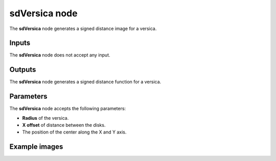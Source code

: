 sdVersica node
..............

The **sdVersica** node generates a signed distance image for a versica.

.. image:: images/node_simple_sdf_shapes_sdversica.png
	:align: center

Inputs
::::::

The **sdVersica** node does not accept any input.

Outputs
:::::::

The **sdVersica** node generates a signed distance function for a versica.

Parameters
::::::::::

The **sdVersica** node accepts the following parameters:

* **Radius** of the versica.

* **X offset** of distance between the disks.

* The position of the center along the X and Y axis.

Example images
::::::::::::::

.. image:: images/node_sdversica_sample.png
	:align: center
